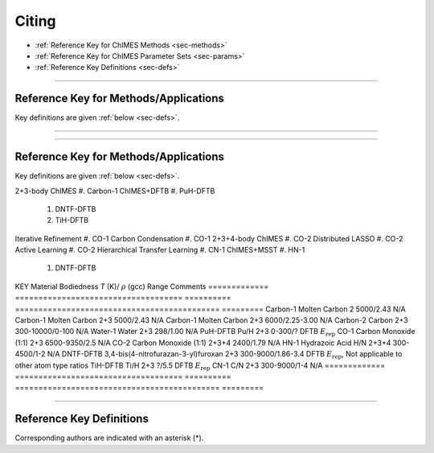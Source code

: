 .. _page-citing:

Citing
=============================================

- :ref:`Reference Key for ChIMES Methods         <sec-methods>`
- :ref:`Reference Key for ChIMES Parameter Sets  <sec-params>`
- :ref:`Reference Key Definitions                <sec-defs>`

---------------


.. _sec-methods:

----------------------------------------
Reference Key for Methods/Applications
----------------------------------------

Key definitions are given :ref:`below <sec-defs>`.

=============================           =================
Method                                  Reference Key
=============================           =================
2+3-body ChIMES                         #. Carbon-1
ChIMES+DFTB                             #. PuH-DFTB
                                        #. DNTF-DFTB
                                        #. TiH-DFTB
Iterative Refinement                    #. CO-1
Carbon Condensation                     #. CO-1
2+3+4-body ChIMES                       #. CO-2
Distributed LASSO                       #. CO-2
Active Learning                         #. CO-2                 
Hierarchical transfer learning          #. CN-1
ChIMES+MSST                             #. HN-1
                                        #. DNTF-DFTB
=============================           =================

----------------


---------------


.. _sec-methods:

----------------------------------------
Reference Key for Methods/Applications
----------------------------------------

Key definitions are given :ref:`below <sec-defs>`.

=============================      =================
Method                         Reference Key
=============================  =================
2+3-body ChIMES                    #. Carbon-1
ChIMES+DFTB                        #. PuH-DFTB
                                   #. DNTF-DFTB
                                   #. TiH-DFTB
Iterative Refinement               #. CO-1
Carbon Condensation                #. CO-1
2+3+4-body ChIMES                  #. CO-2
Distributed LASSO                  #. CO-2
Active Learning                    #. CO-2
Hierarchical Transfer Learning     #. CN-1
ChIMES+MSST                        #. HN-1
                                   #. DNTF-DFTB
=============================  =================
----------------

.. _sec-params:

---------------------------------
Reference Key for Parameter Sets
---------------------------------

Parameter set and key name are interchangeable. Key definitions are given :ref:`below <sec-defs>`.

=============  ====================================  ==========   ============================================   =========
KEY            Material                              Bodiedness   `T` (K)/ :math:`\rho` (gcc) Range              Comments
=============  ====================================  ==========   ============================================   =========    
Carbon-1       Molten Carbon                         2            5000/2.43                                      N/A      
Carbon-1       Molten Carbon                         2+3          5000/2.43                                      N/A      
Carbon-1       Molten Carbon                         2+3          6000/2.25-3.00                                 N/A
Carbon-2       Carbon                                2+3          300-10000/0-100                                N/A
Water-1        Water                                 2+3          298/1.00                                       N/A
PuH-DFTB       Pu/H                                  2+3          0-300/?                                        DFTB :math:`E_{\mathrm{rep}}` 
CO-1           Carbon Monoxide (1:1)                 2+3          6500-9350/2.5                                  N/A
CO-2           Carbon Monoxide (1:1)                 2+3+4        2400/1.79                                      N/A
HN-1           Hydrazoic Acid H/N                    2+3+4        300-4500/1-2                                   N/A
DNTF-DFTB      3,4-bis(4-nitrofurazan-3-yl)furoxan   2+3          300-9000/1.86-3.4                              DFTB :math:`E_{\mathrm{rep}}`, Not applicable to other atom type ratios
TiH-DFTB       Ti/H                                  2+3          ?/5.5                                      	   DFTB :math:`E_{\mathrm{rep}}`
CN-1           C/N                                   2+3          300-9000/1-4                                   N/A
=============  ====================================  ==========   ============================================   =========


---------

.. _sec-defs:

---------------------------------
Reference Key Definitions
---------------------------------

Corresponding authors are indicated with an asterisk (*).

==============   ==========================================================   ==============
Key                  Link                                                         Definition
==============   ==========================================================   ==============
Carbon-1             (`link <https://doi.org/10.1021/acs.jctc.7b00867>`_)         R.K. Lindsey*, L.E. Fried, N. Goldman, `J. Chem. Theory Comput.`, **13**  6222   (2017).
Carbon-2             (`link <https://doi.org/10.26434/chemrxiv-2024-s1fs5-v3>`_)  R.K. Lindsey*, S. Bastea, S. Hamel, Y. Lyu, N. Goldman, Lordi . Lordi, Under review 
PuH-DFTB             (`link <https://doi.org/10.1021/acs.jctc.8b00165>`_)         N. Goldman*, B. Aradi, R.K. Lindsey, L.E. Fried, `J. Chem. Theory Comput.` **14** 2652 (2018).
Water-1              (`link <https://doi.org/10.1021/acs.jctc.8b00831>`_)         R.K. Lindsey*, L.E. Fried, N. Goldman, `J. Chem. Theory Comput.`  **15**  436    (2019).
CO-1                 (`link <https://doi.org/10.1063/5.0012840>`_)                R.K. Lindsey*, N. Goldman, L.E. Fried, S. Bastea, `J. Chem. Phys.` **153** 054103 (2020).
CO-2                 (`link <https://doi.org/10.1063/5.0021965>`_)                R.K. Lindsey*, L.E. Fried, N. Goldman, S. Bastea, `J. Chem. Phys.` **153** 134117 (2020).
COND-1               (`link <https://doi.org/10.1038/s41467-019-14034-z>`_)       M.R. Armstrong*, R.K. Lindsey*, N. Goldman, M.H. Nielsen, E. Stavrou, L.E. Fried, J.M. Zaug, S. Bastea*, `Nat, Commun.` **11** 353 (2020).
HN-1                 (`link <https://doi.org/10.1063/5.0029011>`_)                H. Pham*, R.K. Lindsey, L.E. Fried, N. Goldman, `J. Chem. Phys.` **153** 224102 (2020).
DNTF-DFTB            (`link <https://doi.org/10.26434/chemrxiv.14043839.v1>`_)    R.K. Lindsey*, S. Bastea*, N. Goldman, L. Fried.
TiH-DFTB             (`link <https://doi.org/10.1021/acs.jctc.1c00172>`_)         N. Goldman*, K. Kweon, R. K. Lindsey, L. E. Fried, T. W. Heo, B, Sadigh, P. Soderlind, A. Landa, A. Perron, J. Jeffries.
N                    (`link <https://doi.org/10.1063/5.0157238>`_)                R.K. Lindsey*, S. Bastea, Y. Lyu,  S. Hamel, N. Goldman, L.E. Fried
Training set refinement
CN-1                 (`link <https://doi.org/10.26434/chemrxiv-2024-523v8-v2>`_)  R.K. Lindsey*, A. Oladipupo, S. Bastea, B. Steele , I.F.W. Kuo, N. Goldman, Under review
==============   ==========================================================   ==============

